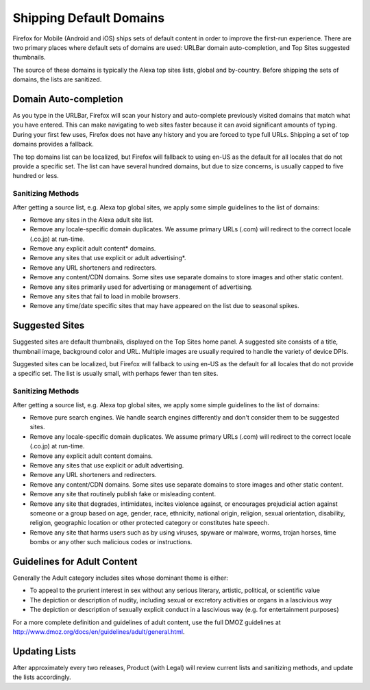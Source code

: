 .. -*- Mode: rst; fill-column: 100; -*-

==========================
 Shipping Default Domains
==========================

Firefox for Mobile (Android and iOS) ships sets of default content in order to improve the
first-run experience. There are two primary places where default sets of domains are used: URLBar
domain auto-completion, and Top Sites suggested thumbnails.

The source of these domains is typically the Alexa top sites lists, global and by-country. Before
shipping the sets of domains, the lists are sanitized.

Domain Auto-completion
======================

As you type in the URLBar, Firefox will scan your history and auto-complete previously visited
domains that match what you have entered. This can make navigating to web sites faster because it
can avoid significant amounts of typing. During your first few uses, Firefox does not have any
history and you are forced to type full URLs. Shipping a set of top domains provides a fallback.

The top domains list can be localized, but Firefox will fallback to using en-US as the default for all
locales that do not provide a specific set. The list can have several hundred domains, but due to
size concerns, is usually capped to five hundred or less.

Sanitizing Methods
------------------

After getting a source list, e.g. Alexa top global sites, we apply some simple guidelines to the
list of domains:


* Remove any sites in the Alexa adult site list.
* Remove any locale-specific domain duplicates. We assume primary URLs (.com) will redirect to the
  correct locale (.co.jp) at run-time.
* Remove any explicit adult content* domains.
* Remove any sites that use explicit or adult advertising*.
* Remove any URL shorteners and redirecters.
* Remove any content/CDN domains. Some sites use separate domains to store images and other static content.
* Remove any sites primarily used for advertising or management of advertising.
* Remove any sites that fail to load in mobile browsers.
* Remove any time/date specific sites that may have appeared on the list due to seasonal spikes.

Suggested Sites
===============

Suggested sites are default thumbnails, displayed on the Top Sites home panel. A suggested site
consists of a title, thumbnail image, background color and URL. Multiple images are usually
required to handle the variety of device DPIs.

Suggested sites can be localized, but Firefox will fallback to using en-US as the default for all
locales that do not provide a specific set. The list is usually small, with perhaps fewer than ten
sites.

Sanitizing Methods
------------------

After getting a source list, e.g. Alexa top global sites, we apply some simple guidelines to the
list of domains:

* Remove pure search engines. We handle search engines differently and don't consider them to be
  suggested sites.
* Remove any locale-specific domain duplicates. We assume primary URLs (.com) will redirect to the
  correct locale (.co.jp) at run-time.
* Remove any explicit adult content domains.
* Remove any sites that use explicit or adult advertising.
* Remove any URL shorteners and redirecters.
* Remove any content/CDN domains. Some sites use separate domains to store images and other static
  content.
* Remove any site that routinely publish fake or misleading content.
* Remove any site that degrades, intimidates, incites violence against, or encourages prejudicial
  action against someone or a group based on age, gender, race, ethnicity, national origin,
  religion, sexual orientation, disability, religion, geographic location or other protected
  category or constitutes hate speech.
* Remove any site that harms users such as by using viruses, spyware or malware, worms, trojan
  horses, time bombs or any other such malicious codes or instructions.

Guidelines for Adult Content
============================

Generally the Adult category includes sites whose dominant theme is either:

* To appeal to the prurient interest in sex without any serious literary, artistic, political, or
  scientific value
* The depiction or description of nudity, including sexual or excretory activities or organs in a
  lascivious way
* The depiction or description of sexually explicit conduct in a lascivious way (e.g. for
  entertainment purposes)

For a more complete definition and guidelines of adult content, use the full DMOZ guidelines at
http://www.dmoz.org/docs/en/guidelines/adult/general.html.

Updating Lists
==============

After approximately every two releases, Product (with Legal) will review current lists and
sanitizing methods, and update the lists accordingly.
